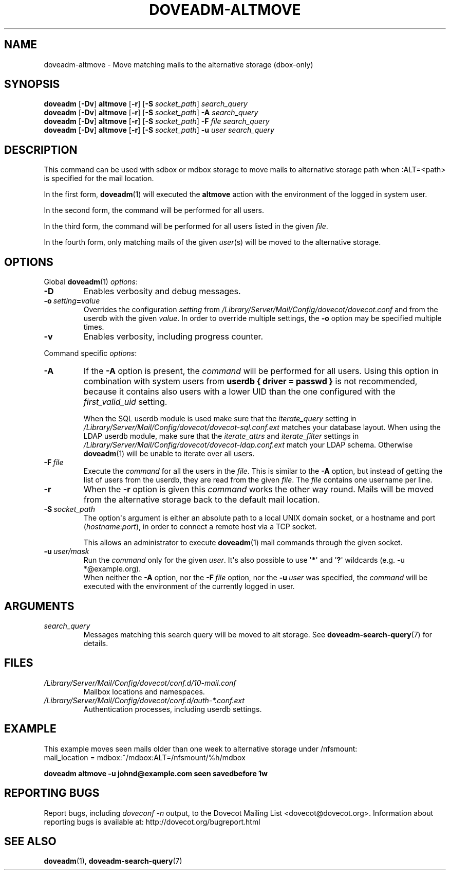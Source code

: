 .\" Copyright (c) 2010-2016 Dovecot authors, see the included COPYING file
.TH DOVEADM\-ALTMOVE 1 "2015-05-09" "Dovecot v2.2" "Dovecot"
.SH NAME
doveadm\-altmove \- Move matching mails to the alternative storage (dbox\-only)
.\"------------------------------------------------------------------------
.SH SYNOPSIS
.BR doveadm " [" \-Dv "] " altmove " [" \-r "] ["\-S
.IR socket_path "] " search_query
.br
.\"-------------------------------------
.BR doveadm " [" \-Dv "] " altmove " [" \-r "] ["\-S
.IR socket_path "] "
.BI \-A " search_query"
.br
.\"-------------------------------------
.BR doveadm " [" \-Dv "] " altmove " [" \-r "] ["\-S
.IR socket_path "] "
.BI \-F " file search_query"
.br
.\"-------------------------------------
.BR doveadm " [" \-Dv "] " altmove " [" \-r "] ["\-S
.IR socket_path "] "
.BI \-u " user search_query"
.\"------------------------------------------------------------------------
.SH DESCRIPTION
This command can be used with sdbox or mdbox storage to move mails to
alternative storage path when :ALT=<path> is specified for the mail
location.
.PP
In the first form,
.BR doveadm (1)
will executed the
.B altmove
action with the environment of the logged in system user.
.PP
In the second form, the command will be performed for all users.
.PP
In the third form, the command will be performed for all users listed in
the given
.IR file .
.PP
In the fourth form, only matching mails of the given
.IR user (s)
will be moved to the alternative storage.
.\"------------------------------------------------------------------------
.SH OPTIONS
Global
.BR doveadm (1)
.IR options :
.TP
.B \-D
Enables verbosity and debug messages.
.TP
.BI \-o\  setting = value
Overrides the configuration
.I setting
from
.I /Library/Server/Mail/Config/dovecot/dovecot.conf
and from the userdb with the given
.IR value .
In order to override multiple settings, the
.B \-o
option may be specified multiple times.
.TP
.B \-v
Enables verbosity, including progress counter.
.\" --- command specific options --- "/.
.PP
Command specific
.IR options :
.\"-------------------------------------
.TP
.B \-A
If the
.B \-A
option is present, the
.I command
will be performed for all users.
Using this option in combination with system users from
.B userdb { driver = passwd }
is not recommended, because it contains also users with a lower UID than
the one configured with the
.I first_valid_uid
setting.
.sp
When the SQL userdb module is used make sure that the
.I iterate_query
setting in
.I /Library/Server/Mail/Config/dovecot/dovecot\-sql.conf.ext
matches your database layout.
When using the LDAP userdb module, make sure that the
.IR iterate_attrs " and " iterate_filter
settings in
.I /Library/Server/Mail/Config/dovecot/dovecot-ldap.conf.ext
match your LDAP schema.
Otherwise
.BR doveadm (1)
will be unable to iterate over all users.
.\"-------------------------------------
.TP
.BI \-F\  file
Execute the
.I command
for all the users in the
.IR file .
This is similar to the
.B \-A
option,
but instead of getting the list of users from the userdb,
they are read from the given
.IR file .
The
.I file
contains one username per line.
.\"-------------------------------------
.TP
.B \-r
When the
.B \-r
option is given this
.I command
works the other way round.
Mails will be moved from the alternative storage back to the default mail
location.
.\"-------------------------------------
.TP
.BI \-S\  socket_path
The option\(aqs argument is either an absolute path to a local UNIX domain
socket, or a hostname and port
.RI ( hostname : port ),
in order to connect a remote host via a TCP socket.
.sp
This allows an administrator to execute
.BR doveadm (1)
mail commands through the given socket.
.\"-------------------------------------
.TP
.BI \-u\  user/mask
Run the
.I command
only for the given
.IR user .
It\(aqs also possible to use
.RB \(aq * \(aq
and
.RB \(aq ? \(aq
wildcards (e.g. \-u *@example.org).
.br
When neither the
.B \-A
option, nor the
.BI \-F\  file
option, nor the
.BI \-u\  user
was specified, the
.I command
will be executed with the environment of the
currently logged in user.
.\"------------------------------------------------------------------------
.SH ARGUMENTS
.TP
.I search_query
Messages matching this search query will be moved to alt storage.
See
.BR doveadm\-search\-query (7)
for details.
.\"------------------------------------------------------------------------
.SH FILES
.TP
.I /Library/Server/Mail/Config/dovecot/conf.d/10\-mail.conf
Mailbox locations and namespaces.
.TP
.I /Library/Server/Mail/Config/dovecot/conf.d/auth\-*.conf.ext
Authentication processes, including userdb settings.
.\"------------------------------------------------------------------------
.SH EXAMPLE
This example moves seen mails older than one week to alternative storage
under /nfsmount:
.br
.nf
mail_location = mdbox:~/mdbox:ALT=/nfsmount/%h/mdbox
.fi
.PP
.nf
.ft B
doveadm altmove \-u johnd@example.com seen savedbefore 1w
.ft P
.fi
.\"------------------------------------------------------------------------
.SH REPORTING BUGS
Report bugs, including
.I doveconf \-n
output, to the Dovecot Mailing List <dovecot@dovecot.org>.
Information about reporting bugs is available at:
http://dovecot.org/bugreport.html
.\"------------------------------------------------------------------------
.SH SEE ALSO
.BR doveadm (1),
.BR doveadm\-search\-query (7)
